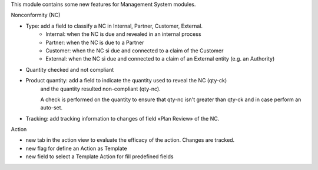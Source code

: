 This module contains some new features for Management System modules.

Nonconformity (NC)

- Type: add a field to classify a NC in Internal, Partner, Customer, External.
    * Internal: when the NC is due and revealed in an internal process
    * Partner:  when the NC is due to a Partner
    * Customer: when the NC si due and connected to a claim of the Customer
    * External: when the NC si due and connected to a claim of an External entity (e.g. an Authority)
- Quantity checked and not compliant
- Product quantity: add a field to indicate the quantity used to reveal the NC (qty-ck) 
    and the quantity resulted non-compliant (qty-nc). 

    A check is performed on the quantity to ensure that qty-nc isn't greater than qty-ck and
    in case perform an auto-set.
- Tracking: add tracking information to changes of field «Plan Review» of the NC.

Action

- new tab in the action view to evaluate the efficacy of the action. Changes are tracked.
- new flag for define an Action as Template
- new field to select a Template Action for fill predefined fields
